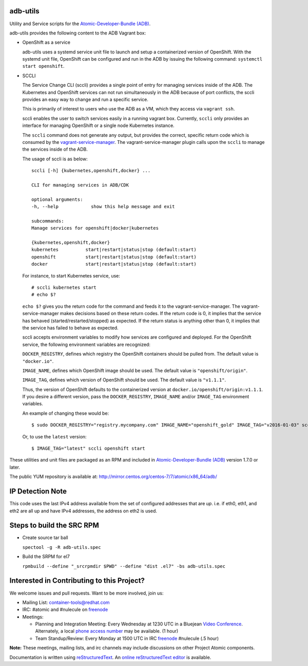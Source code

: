 adb-utils
=========

Utility and Service scripts for the `Atomic-Developer-Bundle (ADB) <https://github.com/projectatomic/adb-atomic-developer-bundle>`_.

adb-utils provides the following content to the ADB Vagrant box:

* OpenShift as a service

  adb-utils uses a systemd service unit file to launch and setup a containerized version of OpenShift. With the systemd unit file, OpenShift can be configured and run in the ADB by issuing the following command: ``systemctl start openshift``.

* SCCLI

  The Service Change CLI (sccli) provides a single point of entry for managing services inside of the ADB. The Kubernetes and OpenShift services can not run simultaneously in the ADB because of port conflicts, the sccli provides an easy way to change and run a specific service.

  This is primarily of interest to users who use the ADB as a VM, which they access via ``vagrant ssh``.

  sccli enables the user to switch services easily in a running vagrant box. Currently, ``sccli`` only provides an interface for managing OpenShift or a single node Kubernetes instance.

  The ``sccli`` command does not generate any output, but provides the correct, specific return code which is consumed by the `vagrant-service-manager <https://github.com/projectatomic/vagrant-service-manager>`_. The vagrant-service-manager plugin calls upon the ``sccli`` to manage the services inside of the ADB.


  The usage of sccli is as below::

     sccli [-h] {kubernetes,openshift,docker} ...
 
     CLI for managing services in ADB/CDK
 
     optional arguments:
     -h, --help            show this help message and exit
 
     subcommands:
     Manage services for openshift|docker|kubernetes
 
     {kubernetes,openshift,docker}
     kubernetes          start|restart|status|stop (default:start)
     openshift           start|restart|status|stop (default:start)
     docker              start|restart|status|stop (default:start)


  For instance, to start Kubernetes service, use::

   # sccli kubernetes start
   # echo $?


  ``echo $?`` gives you the return code for the command and feeds it to the vagrant-service-manager. The vagrant-service-manager makes decisions based on these return codes.
  If the return code is 0, it implies that the service has behaved (started/restarted/stopped) as expected. If the return status is anything other than 0, it implies that the service has failed to behave as expected.


  sccli accepts environment variables to modify how services are configured and deployed.  
  For the OpenShift service, the following environment variables are recognized:

  ``DOCKER_REGISTRY``, defines which registry the OpenShift containers should be pulled from. The default value is ``"docker.io"``.

  ``IMAGE_NAME``, defines which OpenShift image should be used. The default value is ``"openshift/origin"``.

  ``IMAGE_TAG``, defines which version of OpenShift should be used. The default value is ``"v1.1.1"``.

  Thus, the version of OpenShift defaults to the containerized version at ``docker.io/openshift/origin:v1.1.1``.  If you desire a different version, pass the ``DOCKER_REGISTRY``, ``IMAGE_NAME`` and/or ``IMAGE_TAG`` environment variables.  
  
  An example of changing these would be::

   $ sudo DOCKER_REGISTRY="registry.mycompany.com" IMAGE_NAME="openshift_gold" IMAGE_TAG="v2016-01-03" sccli openshift start

 
  Or, to use the ``latest`` version::

     $ IMAGE_TAG="latest" sccli openshift start


These utilities and unit files are packaged as an RPM and included in `Atomic-Developer-Bundle (ADB) <https://github.com/projectatomic/adb-atomic-developer-bundle>`_ version 1.7.0 or later.

The public YUM repository is available at: http://mirror.centos.org/centos-7/7/atomic/x86_64/adb/

IP Detection Note
=================
This code uses the last IPv4 address available from the set of configured
addresses that are *up*.  i.e. if eth0, eth1, and eth2 are all up and
have IPv4 addresses, the address on eth2 is used.

Steps to build the SRC RPM
==========================
* Create source tar ball

  ``spectool -g -R adb-utils.spec``

* Build the SRPM for el7

  ``rpmbuild --define "_srcrpmdir $PWD" --define "dist .el7" -bs adb-utils.spec``

Interested in Contributing to this Project?
===========================================

We welcome issues and pull requests.  Want to be more involved, join us:

* Mailing List: `container-tools@redhat.com`_
* IRC: #atomic and #nulecule on `freenode`_
* Meetings:

  * Planning and Integration Meeting: Every Wednesday at 1230 UTC in a Bluejean `Video Conference`_. Alternately, a local `phone access number`_ may be available. (1 hour)
  * Team Standup/Review: Every Monday at 1500 UTC in IRC `freenode`_ #nulecule (.5 hour)


**Note:** These meetings, mailing lists, and irc channels may include
discussions on other Project Atomic components.

Documentation is written using `reStructuredText`_. An `online
reStructuredText editor`_ is available.

.. _container-tools@redhat.com: https://www.redhat.com/mailman/listinfo/container-tools
.. _freenode: https://freenode.net/
.. _Video Conference: https://bluejeans.com/381583203
.. _phone access number: https://www.intercallonline.com/listNumbersByCode.action?confCode=8464006194
.. _reStructuredText: http://docutils.sourceforge.net/docs/user/rst/quickref.html
.. _online reStructuredText editor: http://rst.ninjs.org
